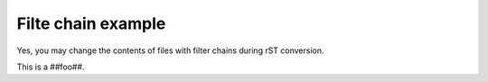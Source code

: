 Filte chain example
===================
Yes, you may change the contents of files with filter chains
during rST conversion.

This is a ##foo##.
